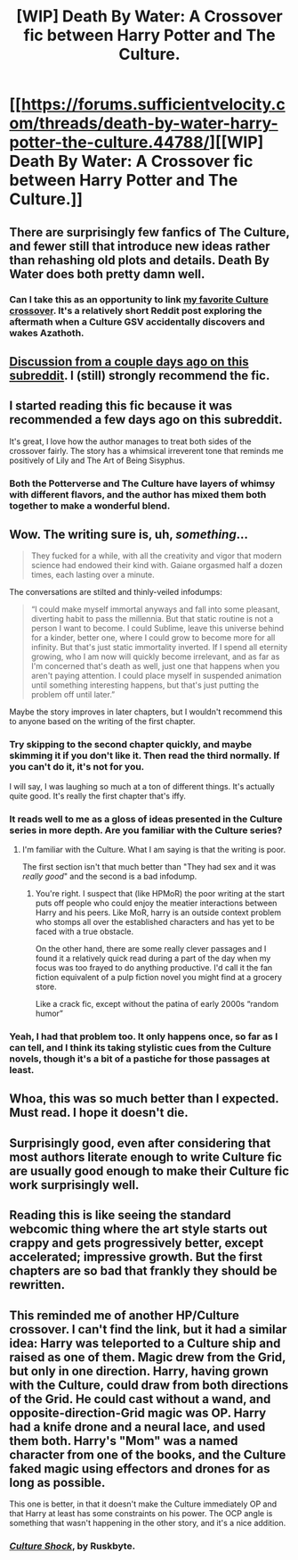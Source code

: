 #+TITLE: [WIP] Death By Water: A Crossover fic between Harry Potter and The Culture.

* [[https://forums.sufficientvelocity.com/threads/death-by-water-harry-potter-the-culture.44788/][[WIP] Death By Water: A Crossover fic between Harry Potter and The Culture.]]
:PROPERTIES:
:Author: Prezombie
:Score: 57
:DateUnix: 1518107936.0
:DateShort: 2018-Feb-08
:END:

** There are surprisingly few fanfics of The Culture, and fewer still that introduce new ideas rather than rehashing old plots and details. Death By Water does both pretty damn well.
:PROPERTIES:
:Author: Prezombie
:Score: 11
:DateUnix: 1518108934.0
:DateShort: 2018-Feb-08
:END:

*** Can I take this as an opportunity to link [[https://www.reddit.com/r/AskScienceFiction/comments/3k9tfu/culturelovecraft_would_azathoth_be_considered_an/cuvz8r8/?utm_content=permalink&utm_medium=front&utm_source=reddit&utm_name=AskScienceFiction][my favorite Culture crossover]]. It's a relatively short Reddit post exploring the aftermath when a Culture GSV accidentally discovers and wakes Azathoth.
:PROPERTIES:
:Author: ricree
:Score: 4
:DateUnix: 1518233022.0
:DateShort: 2018-Feb-10
:END:


** [[https://www.reddit.com/r/rational/comments/7vfbhh/d_monthly_recommendation_thread/dtrt9us/][Discussion from a couple days ago on this subreddit]]. I (still) strongly recommend the fic.
:PROPERTIES:
:Author: Escapement
:Score: 6
:DateUnix: 1518110382.0
:DateShort: 2018-Feb-08
:END:


** I started reading this fic because it was recommended a few days ago on this subreddit.

It's great, I love how the author manages to treat both sides of the crossover fairly. The story has a whimsical irreverent tone that reminds me positively of Lily and The Art of Being Sisyphus.
:PROPERTIES:
:Author: okaycat
:Score: 6
:DateUnix: 1518119414.0
:DateShort: 2018-Feb-08
:END:

*** Both the Potterverse and The Culture have layers of whimsy with different flavors, and the author has mixed them both together to make a wonderful blend.
:PROPERTIES:
:Author: Prezombie
:Score: 4
:DateUnix: 1518119618.0
:DateShort: 2018-Feb-08
:END:


** Wow. The writing sure is, uh, /something/...

#+begin_quote
  They fucked for a while, with all the creativity and vigor that modern science had endowed their kind with. Gaiane orgasmed half a dozen times, each lasting over a minute.
#+end_quote

The conversations are stilted and thinly-veiled infodumps:

#+begin_quote
  “I could make myself immortal anyways and fall into some pleasant, diverting habit to pass the millennia. But that static routine is not a person I want to become. I could Sublime, leave this universe behind for a kinder, better one, where I could grow to become more for all infinity. But that's just static immortality inverted. If I spend all eternity growing, who I am now will quickly become irrelevant, and as far as I'm concerned that's death as well, just one that happens when you aren't paying attention. I could place myself in suspended animation until something interesting happens, but that's just putting the problem off until later.”
#+end_quote

Maybe the story improves in later chapters, but I wouldn't recommend this to anyone based on the writing of the first chapter.
:PROPERTIES:
:Author: callmesalticidae
:Score: 9
:DateUnix: 1518122541.0
:DateShort: 2018-Feb-09
:END:

*** Try skipping to the second chapter quickly, and maybe skimming it if you don't like it. Then read the third normally. If you can't do it, it's not for you.

I will say, I was laughing so much at a ton of different things. It's actually quite good. It's really the first chapter that's iffy.
:PROPERTIES:
:Author: Green0Photon
:Score: 6
:DateUnix: 1518151094.0
:DateShort: 2018-Feb-09
:END:


*** It reads well to me as a gloss of ideas presented in the Culture series in more depth. Are you familiar with the Culture series?
:PROPERTIES:
:Author: JustLookingToHelp
:Score: 2
:DateUnix: 1518157646.0
:DateShort: 2018-Feb-09
:END:

**** I'm familiar with the Culture. What I am saying is that the writing is poor.

The first section isn't that much better than "They had sex and it was /really good/" and the second is a bad infodump.
:PROPERTIES:
:Author: callmesalticidae
:Score: 5
:DateUnix: 1518158003.0
:DateShort: 2018-Feb-09
:END:

***** You're right. I suspect that (like HPMoR) the poor writing at the start puts off people who could enjoy the meatier interactions between Harry and his peers. Like MoR, harry is an outside context problem who stomps all over the established characters and has yet to be faced with a true obstacle.

On the other hand, there are some really clever passages and I found it a relatively quick read during a part of the day when my focus was too frayed to do anything productive. I'd call it the fan fiction equivalent of a pulp fiction novel you might find at a grocery store.

Like a crack fic, except without the patina of early 2000s “random humor”
:PROPERTIES:
:Author: earnestadmission
:Score: 3
:DateUnix: 1518160107.0
:DateShort: 2018-Feb-09
:END:


*** Yeah, I had that problem too. It only happens once, so far as I can tell, and I think its taking stylistic cues from the Culture novels, though it's a bit of a pastiche for those passages at least.
:PROPERTIES:
:Score: 2
:DateUnix: 1518187536.0
:DateShort: 2018-Feb-09
:END:


** Whoa, this was so much better than I expected. Must read. I hope it doesn't die.
:PROPERTIES:
:Author: Makin-
:Score: 3
:DateUnix: 1518228221.0
:DateShort: 2018-Feb-10
:END:


** Surprisingly good, even after considering that most authors literate enough to write Culture fic are usually good enough to make their Culture fic work surprisingly well.
:PROPERTIES:
:Author: EliezerYudkowsky
:Score: 3
:DateUnix: 1518296170.0
:DateShort: 2018-Feb-11
:END:


** Reading this is like seeing the standard webcomic thing where the art style starts out crappy and gets progressively better, except accelerated; impressive growth. But the first chapters are so bad that frankly they should be rewritten.
:PROPERTIES:
:Author: _immute_
:Score: 3
:DateUnix: 1518310950.0
:DateShort: 2018-Feb-11
:END:


** This reminded me of another HP/Culture crossover. I can't find the link, but it had a similar idea: Harry was teleported to a Culture ship and raised as one of them. Magic drew from the Grid, but only in one direction. Harry, having grown with the Culture, could draw from both directions of the Grid. He could cast without a wand, and opposite-direction-Grid magic was OP. Harry had a knife drone and a neural lace, and used them both. Harry's "Mom" was a named character from one of the books, and the Culture faked magic using effectors and drones for as long as possible.

This one is better, in that it doesn't make the Culture immediately OP and that Harry at least has some constraints on his power. The OCP angle is something that wasn't happening in the other story, and it's a nice addition.
:PROPERTIES:
:Author: boomfarmer
:Score: 2
:DateUnix: 1518319131.0
:DateShort: 2018-Feb-11
:END:

*** [[https://www.fanfiction.net/s/3983128/1/Culture-Shock][/Culture Shock/]], by Ruskbyte.
:PROPERTIES:
:Author: PeridexisErrant
:Score: 3
:DateUnix: 1518388124.0
:DateShort: 2018-Feb-12
:END:
